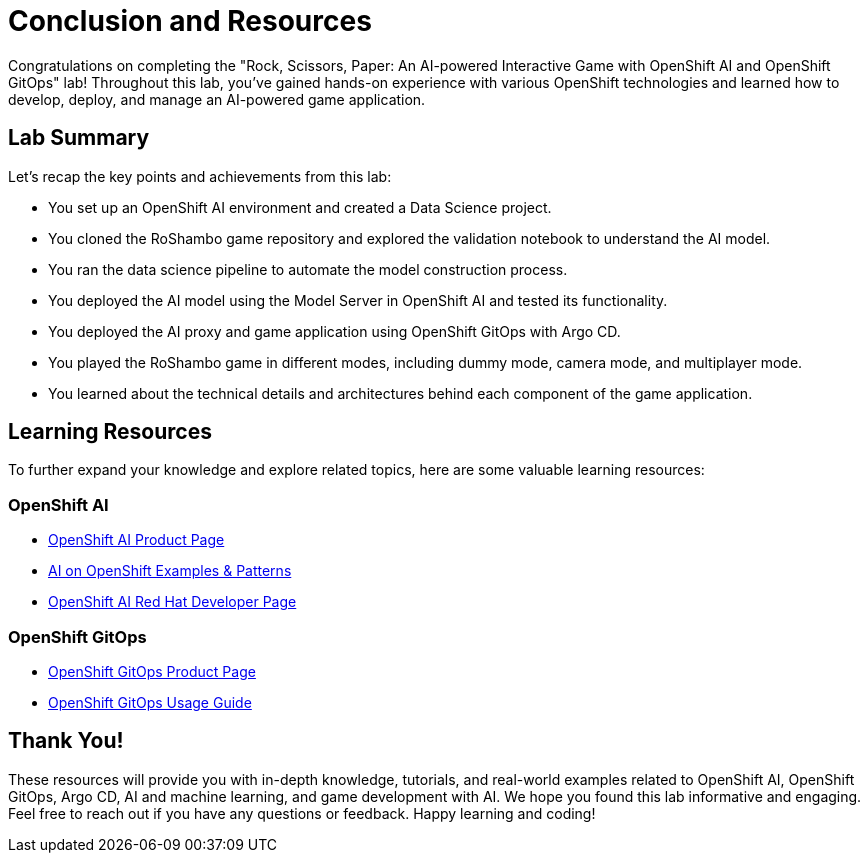 # Conclusion and Resources

Congratulations on completing the "Rock, Scissors, Paper: An AI-powered Interactive Game with OpenShift AI and OpenShift GitOps" lab! Throughout this lab, you've gained hands-on experience with various OpenShift technologies and learned how to develop, deploy, and manage an AI-powered game application.

## Lab Summary
Let's recap the key points and achievements from this lab:

- You set up an OpenShift AI environment and created a Data Science project.
- You cloned the RoShambo game repository and explored the validation notebook to understand the AI model.
- You ran the data science pipeline to automate the model construction process.
- You deployed the AI model using the Model Server in OpenShift AI and tested its functionality.
- You deployed the AI proxy and game application using OpenShift GitOps with Argo CD.
- You played the RoShambo game in different modes, including dummy mode, camera mode, and multiplayer mode.
- You learned about the technical details and architectures behind each component of the game application.

## Learning Resources

To further expand your knowledge and explore related topics, here are some valuable learning resources:

### OpenShift AI

- link:https://www.redhat.com/en/technologies/cloud-computing/openshift/openshift-ai[OpenShift AI Product Page,role='params-link',window='_blank']
- link:https://ai-on-openshift.io/getting-started/openshift/[AI on OpenShift Examples & Patterns,role='params-link',window='_blank']
- link:https://developers.redhat.com/products/red-hat-openshift-ai/overview[OpenShift AI Red Hat Developer Page,role='params-link',window='_blank']

###  OpenShift GitOps

- link:https://www.redhat.com/en/technologies/cloud-computing/openshift/gitops[OpenShift GitOps Product Page,role='params-link',window='_blank']
- link:https://github.com/redhat-developer/gitops-operator/blob/master/docs/OpenShift%20GitOps%20Usage%20Guide.md[OpenShift GitOps Usage Guide,role='params-link',window='_blank']

## Thank You!

These resources will provide you with in-depth knowledge, tutorials, and real-world examples related to OpenShift AI, OpenShift GitOps, Argo CD, AI and machine learning, and game development with AI. We hope you found this lab informative and engaging. Feel free to reach out if you have any questions or feedback. Happy learning and coding!